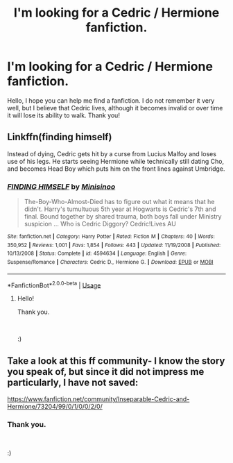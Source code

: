 #+TITLE: I'm looking for a Cedric / Hermione fanfiction.

* I'm looking for a Cedric / Hermione fanfiction.
:PROPERTIES:
:Author: jessicaflcr
:Score: 7
:DateUnix: 1569390987.0
:DateShort: 2019-Sep-25
:FlairText: What's That Fic?
:END:
Hello, I hope you can help me find a fanfiction. I do not remember it very well, but I believe that Cedric lives, although it becomes invalid or over time it will lose its ability to walk. Thank you!


** Linkffn(finding himself)

Instead of dying, Cedric gets hit by a curse from Lucius Malfoy and loses use of his legs. He starts seeing Hermione while technically still dating Cho, and becomes Head Boy which puts him on the front lines against Umbridge.
:PROPERTIES:
:Author: paper0wl
:Score: 3
:DateUnix: 1569409550.0
:DateShort: 2019-Sep-25
:END:

*** [[https://www.fanfiction.net/s/4594634/1/][*/FINDING HIMSELF/*]] by [[https://www.fanfiction.net/u/106720/Minisinoo][/Minisinoo/]]

#+begin_quote
  The-Boy-Who-Almost-Died has to figure out what it means that he didn't. Harry's tumultuous 5th year at Hogwarts is Cedric's 7th and final. Bound together by shared trauma, both boys fall under Ministry suspicion ... Who is Cedric Diggory? Cedric!Lives AU
#+end_quote

^{/Site/:} ^{fanfiction.net} ^{*|*} ^{/Category/:} ^{Harry} ^{Potter} ^{*|*} ^{/Rated/:} ^{Fiction} ^{M} ^{*|*} ^{/Chapters/:} ^{40} ^{*|*} ^{/Words/:} ^{350,952} ^{*|*} ^{/Reviews/:} ^{1,001} ^{*|*} ^{/Favs/:} ^{1,854} ^{*|*} ^{/Follows/:} ^{443} ^{*|*} ^{/Updated/:} ^{11/19/2008} ^{*|*} ^{/Published/:} ^{10/13/2008} ^{*|*} ^{/Status/:} ^{Complete} ^{*|*} ^{/id/:} ^{4594634} ^{*|*} ^{/Language/:} ^{English} ^{*|*} ^{/Genre/:} ^{Suspense/Romance} ^{*|*} ^{/Characters/:} ^{Cedric} ^{D.,} ^{Hermione} ^{G.} ^{*|*} ^{/Download/:} ^{[[http://www.ff2ebook.com/old/ffn-bot/index.php?id=4594634&source=ff&filetype=epub][EPUB]]} ^{or} ^{[[http://www.ff2ebook.com/old/ffn-bot/index.php?id=4594634&source=ff&filetype=mobi][MOBI]]}

--------------

*FanfictionBot*^{2.0.0-beta} | [[https://github.com/tusing/reddit-ffn-bot/wiki/Usage][Usage]]
:PROPERTIES:
:Author: FanfictionBot
:Score: 1
:DateUnix: 1569409564.0
:DateShort: 2019-Sep-25
:END:

**** Hello!

Thank you.

​

:)
:PROPERTIES:
:Author: jessicaflcr
:Score: 1
:DateUnix: 1569551281.0
:DateShort: 2019-Sep-27
:END:


** Take a look at this ff community- I know the story you speak of, but since it did not impress me particularly, I have not saved:

[[https://www.fanfiction.net/community/Inseparable-Cedric-and-Hermione/73204/99/0/1/0/0/2/0/]]
:PROPERTIES:
:Author: Mypriscious
:Score: 1
:DateUnix: 1569395754.0
:DateShort: 2019-Sep-25
:END:

*** Thank you.

​

:)
:PROPERTIES:
:Author: jessicaflcr
:Score: 1
:DateUnix: 1569551303.0
:DateShort: 2019-Sep-27
:END:
